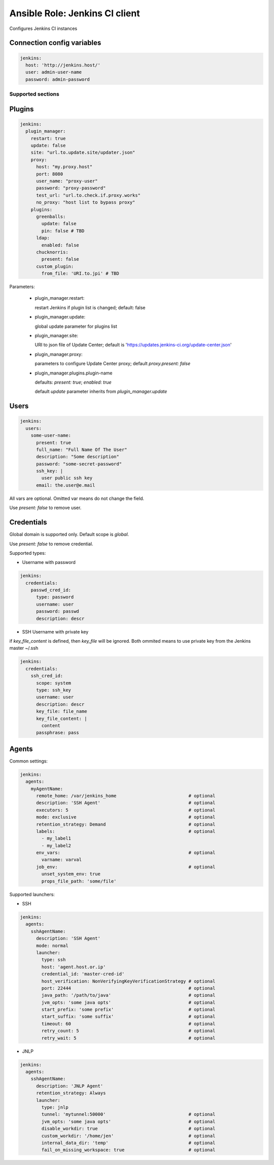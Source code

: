 ===============================
Ansible Role: Jenkins CI client
===============================

.. image:: https://travis-ci.org/dburm/ansible-role-jenkins.svg?branch=master
    :target: https://travis-ci.org/dburm/ansible-role-jenkins

Configures Jenkins CI instances

Connection config variables
---------------------------

.. code-block:: yaml

    jenkins:
      host: 'http://jenkins.host/'
      user: admin-user-name
      password: admin-password


Supported sections
==================

Plugins
-------

.. code-block:: yaml

    jenkins:
      plugin_manager:
        restart: true
        update: false
        site: "url.to.update.site/updater.json"
        proxy:
          host: "my.proxy.host"
          port: 8080
          user_name: "proxy-user"
          password: "proxy-password"
          test_url: "url.to.check.if.proxy.works"
          no_proxy: "host list to bypass proxy"
        plugins:
          greenballs:
            update: false
            pin: false # TBD
          ldap:
            enabled: false
          chucknorris:
            present: false
          custom_plugin:
            from_file: 'URI.to.jpi' # TBD

Parameters:

  - plugin_manager.restart:

    restart Jenkins if plugin list is changed; default: false

  - plugin_manager.update:

    global update parameter for plugins list

  - plugin_manager.site:

    URI to json file of Update Center; default is
    'https://updates.jenkins-ci.org/update-center.json'

  - plugin_manager.proxy:

    parameters to configure Update Center proxy;
    default `proxy.present: false`

  - plugin_manager.plugins.plugin-name

    defaults: `present: true`; `enabled: true`

    default `update` parameter inherits from `plugin_manager.update`


Users
-----

.. code-block:: yaml

    jenkins:
      users:
        some-user-name:
          present: true
          full_name: "Full Name Of The User"
          description: "Some description"
          password: "some-secret-password"
          ssh_key: |
            user public ssh key
          email: the.user@e.mail

All vars are optional. Omitted var means do not change the field.

Use `present: false` to  remove user.

Credentials
-----------

Global domain is supported only. Default scope is `global`.

Use `present: false` to  remove credential.

Supported types:

- Username with password

.. code-block:: yaml

    jenkins:
      credentials:
        passwd_cred_id:
          type: password
          username: user
          password: passwd
          description: descr

- SSH Username with private key

if `key_file_content` is defined, then `key_file` will be ignored.
Both ommited means to use private key from the Jenkins master ~/.ssh

.. code-block:: yaml

    jenkins:
      credentials:
        ssh_cred_id:
          scope: system
          type: ssh_key
          username: user
          description: descr
          key_file: file_name
          key_file_content: |
            content
          passphrase: pass

Agents
------

Common settings:

.. code-block:: yaml

    jenkins:
      agents:
        myAgentName:
          remote_home: /var/jenkins_home                           # optional
          description: 'SSH Agent'                                 # optional
          executors: 5                                             # optional
          mode: exclusive                                          # optional
          retention_strategy: Demand                               # optional
          labels:                                                  # optional
            - my_label1
            - my_label2
          env_vars:                                                # optional
            varname: varval
          job_env:                                                 # optional
            unset_system_env: true
            props_file_path: 'some/file'

Supported launchers:

- SSH

.. code-block:: yaml

    jenkins:
      agents:
        sshAgentName:
          description: 'SSH Agent'
          mode: normal
          launcher:
            type: ssh
            host: 'agent.host.or.ip'
            credential_id: 'master-cred-id'
            host_verification: NonVerifyingKeyVerificationStrategy # optional
            port: 22444                                            # optional
            java_path: '/path/to/java'                             # optional
            jvm_opts: 'some java opts'                             # optional
            start_prefix: 'some prefix'                            # optional
            start_suffix: 'some suffix'                            # optional
            timeout: 60                                            # optional
            retry_count: 5                                         # optional
            retry_wait: 5                                          # optional

- JNLP

.. code-block:: yaml

    jenkins:
      agents:
        sshAgentName:
          description: 'JNLP Agent'
          retention_strategy: Always
          launcher:
            type: jnlp
            tunnel: 'mytunnel:50000'                               # optional
            jvm_opts: 'some java opts'                             # optional
            disable_workdir: true                                  # optional
            custom_workdir: '/home/jen'                            # optional
            internal_data_dir: 'temp'                              # optional
            fail_on_missing_workspace: true                        # optional

